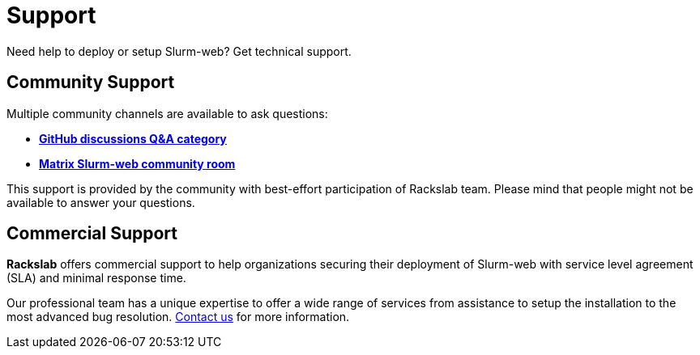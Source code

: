 = Support

Need help to deploy or setup Slurm-web? Get technical support.

== Community Support

Multiple community channels are available to ask questions:

* https://github.com/rackslab/slurm-web/discussions/categories/q-a[*GitHub discussions Q&A category*]
* https://matrix.to/#/#slurm-web:talk.rackslab.io[*Matrix Slurm-web community room*]

This support is provided by the community with best-effort participation of
Rackslab team. Please mind that people might not be available to answer your
questions.

== Commercial Support

*Rackslab* offers commercial support to help organizations securing their
deployment of Slurm-web with service level agreement (SLA) and minimal response
time.

Our professional team has a unique expertise to offer a wide range of services
from assistance to setup the installation to the most advanced bug resolution.
https://rackslab.io/en/contant/[Contact us] for more information.
